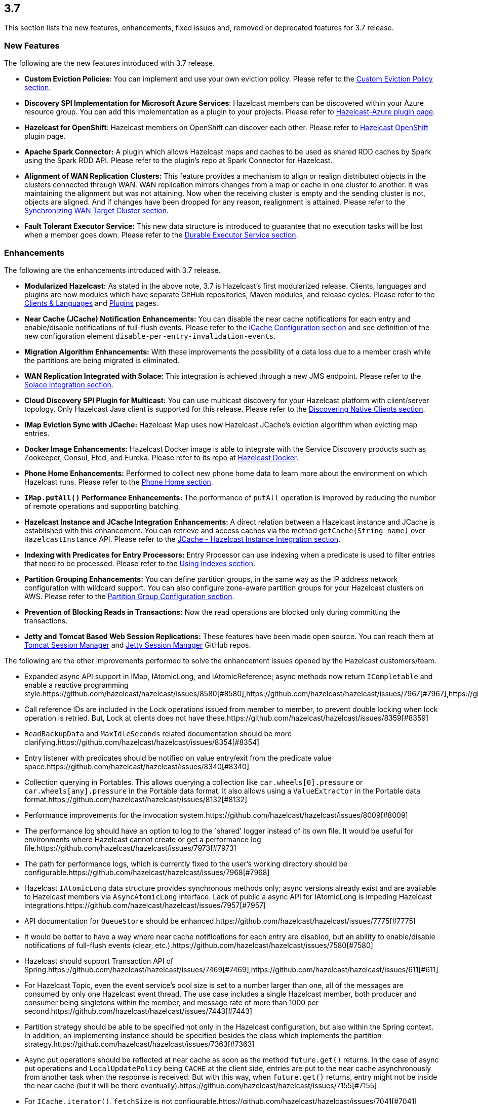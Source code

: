
== 3.7

This section lists the new features, enhancements, fixed issues and,
removed or deprecated features for 3.7 release.

[[features-37]]
=== New Features

The following are the new features introduced with 3.7 release.

* *Custom Eviction Policies*: You can implement and use your own
eviction policy. Please refer to the http://docs.hazelcast.org/docs/3.7/manual/html-single/index.html#custom-eviction-policy[Custom Eviction Policy section].
* *Discovery SPI Implementation for Microsoft Azure Services*: Hazelcast
members can be discovered within your Azure resource group. You can add
this implementation as a plugin to your projects. Please refer to https://github.com/sedouard/hazelcast-azure[Hazelcast-Azure plugin page].
* *Hazelcast for OpenShift*: Hazelcast members on
OpenShift can discover each other. Please refer to
https://hub.docker.com/r/hazelcast/openshift/[Hazelcast OpenShift] plugin page.
* *Apache Spark Connector:* A plugin which allows Hazelcast maps and
caches to be used as shared RDD caches by Spark using the Spark RDD API.
Please refer to the plugin’s repo at Spark Connector for Hazelcast.
* *Alignment of WAN Replication Clusters:* This feature provides a
mechanism to align or realign distributed objects in the clusters
connected through WAN. WAN replication mirrors changes from a map or
cache in one cluster to another. It was maintaining the alignment but
was not attaining. Now when the receiving cluster is empty and the
sending cluster is not, objects are aligned. And if changes have been
dropped for any reason, realignment is attained. Please refer to the http://docs.hazelcast.org/docs/3.7/manual/html-single/index.html#synchronizing-wan-target-cluster[Synchronizing WAN Target Cluster section].
* *Fault Tolerant Executor Service:* This new data structure is
introduced to guarantee that no execution tasks will be lost when a
member goes down. Please refer to the http://docs.hazelcast.org/docs/3.7/manual/html-single/index.html#durable-executor-service[Durable Executor Service section].

[[enhancements-37]]
=== Enhancements

The following are the enhancements introduced with 3.7 release.

* *Modularized Hazelcast:* As stated in the above note, 3.7 is
Hazelcast’s first modularized release. Clients, languages and plugins
are now modules which have separate GitHub repositories, Maven modules,
and release cycles. Please refer to the
http://hazelcast.org/clients-languages/[Clients & Languages] and
http://hazelcast.org/plugins/[Plugins] pages.
* *Near Cache (JCache) Notification Enhancements:* You can disable the
near cache notifications for each entry and enable/disable notifications
of full-flush events. Please refer to the
http://docs.hazelcast.org/docs/3.7/manual/html-single/index.html#icache-configuration[ICache
Configuration section] and see definition of the new configuration
element `disable-per-entry-invalidation-events`.
* *Migration Algorithm Enhancements:* With these improvements the
possibility of a data loss due to a member crash while the partitions
are being migrated is eliminated.
* *WAN Replication Integrated with Solace*: This integration is achieved
through a new JMS endpoint. Please refer to the
http://docs.hazelcast.org/docs/3.7/manual/html-single/index.html#solace-integration[Solace
Integration section].
* *Cloud Discovery SPI Plugin for Multicast:* You can use multicast
discovery for your Hazelcast platform with client/server topology. Only
Hazelcast Java client is supported for this release. Please refer to the
http://docs.hazelcast.org/docs/3.7/manual/html-single/index.html#discovering-native-clients[Discovering
Native Clients section].
* *IMap Eviction Sync with JCache:* Hazelcast Map uses now Hazelcast
JCache’s eviction algorithm when evicting map entries.
* *Docker Image Enhancements:* Hazelcast Docker image is able to
integrate with the Service Discovery products such as Zookeeper, Consul,
Etcd, and Eureka. Please refer to its repo at
https://github.com/hazelcast/hazelcast-docker[Hazelcast Docker].
* *Phone Home Enhancements:* Performed to collect new phone home data to
learn more about the environment on which Hazelcast runs. Please refer
to the http://docs.hazelcast.org/docs/3.7/manual/html-single/index.html#phone-home[Phone Home section].
* *`IMap.putAll()` Performance Enhancements:* The performance of
`putAll` operation is improved by reducing the number of remote
operations and supporting batching.
* *Hazelcast Instance and JCache Integration Enhancements:* A direct
relation between a Hazelcast instance and JCache is established with
this enhancement. You can retrieve and access caches via the method
`getCache(String name)` over `HazelcastInstance` API. Please refer to
the http://docs.hazelcast.org/docs/3.7/manual/html-single/index.html#jcache-hazelcast-instance-integration[JCache - Hazelcast Instance Integration section].
* *Indexing with Predicates for Entry Processors:* Entry Processor can
use indexing when a predicate is used to filter entries that need to be
processed. Please refer to the
http://docs.hazelcast.org/docs/3.7/manual/html-single/index.html#using-indexes[Using
Indexes section].
* *Partition Grouping Enhancements:* You can define partition groups, in
the same way as the IP address network configuration with wildcard
support. You can also configure zone-aware partition groups for your
Hazelcast clusters on AWS. Please refer to the
http://docs.hazelcast.org/docs/3.7/manual/html-single/index.html#partition-group-configuration[Partition
Group Configuration section].
* *Prevention of Blocking Reads in Transactions:* Now the read
operations are blocked only during committing the transactions.
* *Jetty and Tomcat Based Web Session Replications:* These features have
been made open source. You can reach them at
https://github.com/hazelcast/hazelcast-tomcat-sessionmanager/releases[Tomcat
Session Manager] and
https://github.com/hazelcast/hazelcast-jetty-sessionmanager/releases[Jetty
Session Manager] GitHub repos.

The following are the other improvements performed to solve the
enhancement issues opened by the Hazelcast customers/team.

* Expanded async API support in IMap, IAtomicLong, and IAtomicReference;
async methods now return `ICompletable` and enable a reactive
programming style.https://github.com/hazelcast/hazelcast/issues/8580[#8580],https://github.com/hazelcast/hazelcast/issues/7967[#7967],https://github.com/hazelcast/hazelcast/issues/7960[#7960]
* Call reference IDs are included in the Lock operations issued from
member to member, to prevent double locking when lock operation is
retried. But, Lock at clients does not have these.https://github.com/hazelcast/hazelcast/issues/8359[#8359]
* `ReadBackupData` and `MaxIdleSeconds` related documentation should be
more clarifying.https://github.com/hazelcast/hazelcast/issues/8354[#8354]
* Entry listener with predicates should be notified on value entry/exit
from the predicate value space.https://github.com/hazelcast/hazelcast/issues/8340[#8340]
* Collection querying in Portables. This allows querying a collection
like `car.wheels[0].pressure` or `car.wheels[any].pressure` in the
Portable data format. It also allows using a `ValueExtractor` in the
Portable data format.https://github.com/hazelcast/hazelcast/issues/8132[#8132]
* Performance improvements for the invocation system.https://github.com/hazelcast/hazelcast/issues/8009[#8009]
* The performance log should have an option to log to the `shared'
logger instead of its own file. It would be useful for environments
where Hazelcast cannot create or get a performance log file.https://github.com/hazelcast/hazelcast/issues/7973[#7973]
* The path for performance logs, which is currently fixed to the user’s
working directory should be configurable.https://github.com/hazelcast/hazelcast/issues/7968[#7968]
* Hazelcast `IAtomicLong` data structure provides synchronous methods
only; async versions already exist and are available to Hazelcast
members via `AsyncAtomicLong` interface. Lack of public a async API for
IAtomicLong is impeding Hazelcast integrations.https://github.com/hazelcast/hazelcast/issues/7957[#7957]
* API documentation for `QueueStore` should be enhanced.https://github.com/hazelcast/hazelcast/issues/7775[#7775]
* It would be better to have a way where near cache notifications for
each entry are disabled, but an ability to enable/disable notifications
of full-flush events (clear, etc.).https://github.com/hazelcast/hazelcast/issues/7580[#7580]
* Hazelcast should support Transaction API of Spring.https://github.com/hazelcast/hazelcast/issues/7469[#7469],https://github.com/hazelcast/hazelcast/issues/611[#611]
* For Hazelcast Topic, even the event service’s pool size is set to a
number larger than one, all of the messages are consumed by only one
Hazelcast event thread. The use case includes a single Hazelcast member,
both producer and consumer being singletons within the member, and
message rate of more than 1000 per second.https://github.com/hazelcast/hazelcast/issues/7443[#7443]
* Partition strategy should be able to be specified not only in the
Hazelcast configuration, but also within the Spring context. In
addition, an implementing instance should be specified besides the class
which implements the partition strategy.https://github.com/hazelcast/hazelcast/issues/7363[#7363]
* Async put operations should be reflected at near cache as soon as the
method `future.get()` returns. In the case of async put operations and
`LocalUpdatePolicy` being `CACHE` at the client side, entries are put to
the near cache asynchronously from another task when the response is
received. But with this way, when `future.get()` returns, entry might
not be inside the near cache (but it will be there eventually).https://github.com/hazelcast/hazelcast/issues/7155[#7155]
* For `ICache.iterator()`, `fetchSize` is not configurable.https://github.com/hazelcast/hazelcast/issues/7041[#7041]
* Unit tests should have a default timeout.https://github.com/hazelcast/hazelcast/issues/6978[#6978]
* Outgoing ports on Hazelcast clients should be configurable.https://github.com/hazelcast/hazelcast/issues/6845[#6845]
* The method `IMap.set` does not have a corresponding async version,
unlike `put` and `putAsync`. The method `putAsync` is not entirely
suitable as an async set, since put returns the previous value mapped to
the key, and triggers EntryListeners which may not be desirable. IMap
should expose a dedicated `setAsync` to fulfill the contract for set and
have the means to do so asynchronously.https://github.com/hazelcast/hazelcast/issues/6726[#6726]
* Javadoc for `EntryProcessor.java` should be enhanced by adding notes
related to its thread safety.https://github.com/hazelcast/hazelcast/issues/6593[#6593]
* Custom SPI services should be more Spring-friendly.https://github.com/hazelcast/hazelcast/issues/6567[#6567]
* The `spring-aware` should be enabled programmatically too.https://github.com/hazelcast/hazelcast/issues/6514[#6514]
* Hibernate 5 should be supported.https://github.com/hazelcast/hazelcast/issues/5633[#5633]
* The error `This node is not requested endpoint` is shown in Docker
networking.https://github.com/hazelcast/hazelcast/issues/4537[#4537]
* It would be nice if the type parameters of `Predicate` were inherited
by the `IndexAwarePredicate`.https://github.com/hazelcast/hazelcast/issues/1686[#1686]
* The class `MigrationEndpoint` should be a part of Hazelcast SPI
package.https://github.com/hazelcast/hazelcast/issues/1427[#1427]
* When a task is submitted to all members, and an `executeOnEntries` is
invoked in the call with a predicate that is based on an index, then the
index is ignored and a full scan of the local members is
performed.https://github.com/hazelcast/hazelcast/issues/1156[#1156]
* Inconsistency between the declarative and programmatic configuration
of network elements should be solved.https://github.com/hazelcast/hazelcast/issues/945[#945]

[[fixes-37]]
=== Fixes

The following are the issues solved for Hazelcast 3.7 release.

* Issue with continuous query natural filtering event types: When the
property `hazelcast.map.entry.filtering.natural.event.types` is set to
`true`, updating a map entry whose value did not match the predicate to
a new value that matches the predicate should publish an event of type
`ADDED` instead of `UPDATED`.https://github.com/hazelcast/hazelcast/issues/8648[#8648]
* The method `ClientEngineImpl::getConnectedClientStats` reuses the
operation `GetConnectedClientsOperation`. This operation should not be
reused for multiple invocations.https://github.com/hazelcast/hazelcast/issues/8628[#8628]
* There is a possible regression in `PartitionAwareOperationFactory`
when missing code coverage of `MultipleEntryWithPredicateOperation` is
tried to be increased.https://github.com/hazelcast/hazelcast/issues/8622[#8622]
* When a client is inside the cloud, `DiscoveryAddressTranslator` class
does not look for a public/private address flag. Private address should
be used when the client is inside the cloud. If not, then public address
should be used.https://github.com/hazelcast/hazelcast/issues/8595[#8595]
* `MigrationThread` can leak after shutting down or even forcefully
terminating Hazelcast. It retains the entire `HazelcastInstance`.https://github.com/hazelcast/hazelcast/issues/8560[#8560]
* `QueueOperation` keeps the state between executions. If there is a
state, then it should always be set, if-null-then-set idiom should not
be applied for operation state.https://github.com/hazelcast/hazelcast/issues/8546[#8546]
* When the connection is made, the connection type is not known yet. But
the connection type is used in the metrics ID; this id is used as soon
as the connection is made. So it defaults to NONE in the method
`getMetricsId`. It would be better to add a probe `connection type`
and remove the connection type from the method
`TcpIpConnection.getMetricsId`.https://github.com/hazelcast/hazelcast/issues/8540[#8540]
* Commit failure on clients sets the transaction state to ROLLING_BACK,
which makes the transaction non-rollbackable. This is not a problem for
lock-based data structures (map, multimap, etc.) but it is problematic
for collections. State of the transaction should be changed to
COMMIT_FAILED rather than ROLLING_BACK upon a commit failure.https://github.com/hazelcast/hazelcast/issues/8483[#8483]
* `MapAttributeConfig` cannot be loaded in an OSGi environment.https://github.com/hazelcast/hazelcast/issues/8482[#8482]
* Using Hazelcast out of the box with no configuration creates a
Peer-to-Peer cluster. As soon as the configuration file `hazelcast.xml`
is created by the user, in which only the logging type is set, Hazelcast
does not create a cluster but starts in standalone mode.https://github.com/hazelcast/hazelcast/issues/8481[#8481]
* `NullPointerException` at the method
`HazelcastTimeStamper.getNextTimeStamp`.https://github.com/hazelcast/hazelcast/issues/8465[#8465]
* Portable EntryProcessor is not being called on portable objects.
https://github.com/hazelcast/hazelcast/issues/8365[#8365]
* In Hazelcast Hibernate modules, there is no JCache dependencies in the
classpath. When Hazelcast is upgraded to 3.7-SNAPSHOT,
`java.lang.NoClassDefFoundError: javax/cache/Cache` error is thrown when
mocking HazelcastInstance.https://github.com/hazelcast/hazelcast/issues/8352[#8352]
* The method `QueryableEntry.serializationService` throws
`NullPointerException` when MapReduce is run with extractable entries.
Mapping phase of the MapReduce for Portable data formats should be
fixed.https://github.com/hazelcast/hazelcast/issues/8346[#8346]
* There is an error when configuring Replicated Map. The return of the
method `getConfig` in `ReplicatedMapMBean` should be fixed.https://github.com/hazelcast/hazelcast/issues/8298[#8298]
* `TargetDisconnectedException` is thrown for the clients in
3.7-SNAPSHOT.https://github.com/hazelcast/hazelcast/issues/8261[#8261]
* TransactionalMap’s `removeIfSame` test fails.https://github.com/hazelcast/hazelcast/issues/8238[#8238]
* Distributed Executor Service does not take
`ExecutorConfig.isStatisticsEnabled` into account.https://github.com/hazelcast/hazelcast/issues/8223[#8223]
* Using `MapStoreConfig` in a cluster raises the exception
`Transition not allowed from state NOT_LOADED to LOADED`.https://github.com/hazelcast/hazelcast/issues/8196[#8196]
* The method `ICache::destroy` should remove the cache itself from the
owner `CacheManager` because, otherwise, it causes memory leaks due to
the cache proxies which are dead but deemed as working, in
`AbstractHazelcastCacheManager::caches`.https://github.com/hazelcast/hazelcast/issues/8186[#8186]
* Partition promotion is skipped when a node is terminated during the
commit.https://github.com/hazelcast/hazelcast/issues/8174[#8174]
* The tests check the messages of `InvalidConfigurationExeption`s thrown
by the `XmlConfigBuilder`. But these messages are often extracted from
`SAXParseException`s which are localized; Maven build is platform
dependent and fails.https://github.com/hazelcast/hazelcast/issues/8169[#8169]
* The method `IAtomicReference:alter` does not persist the changes. When
a reference is tried to be altered, no alteration happens.https://github.com/hazelcast/hazelcast/issues/8149[#8149]
* Cache should not expire entities when `Duration` value is 0.https://github.com/hazelcast/hazelcast/issues/8148[#8148]
* Deserialization of dynamic proxy instances ignores the configured
class loader.https://github.com/hazelcast/hazelcast/issues/8033[#8033]
* The attribute `binary` is missing in the MultiMap configuration
within Spring context. It does not exist in Hazelcast configuration
schema either.https://github.com/hazelcast/hazelcast/issues/8000[#8000]
* If you setup an interceptor to change the data being inserted, the
entry listeners still fire with the old value.https://github.com/hazelcast/hazelcast/issues/7991[#7991]
* Unlike the `InvocationFuture` at the server side,
`ClientInvocationFuture` immediately propagates `InterruptedException`
if the calling thread gets interrupted. This can be a problem when both
caller and callee need to agree on whether the operation has executed or
not.https://github.com/hazelcast/hazelcast/issues/7963[#7963]
* Hazelcast 3.2.6 uses too much CPU when it is idle.https://github.com/hazelcast/hazelcast/issues/7943[#7943]
* Old version of Portable object from a map cannot be read if new
`UTF_ARRAY` type field is added.https://github.com/hazelcast/hazelcast/issues/7926[#7926]
* The method `IMap.size()` reports a stale result when blocked by the
initialization of `MapStore`.https://github.com/hazelcast/hazelcast/issues/7905[#7905]
* Isolated thread pool for priority generic operations.https://github.com/hazelcast/hazelcast/issues/7857[#7857]
* There is an issue when detecting JCache in the classpath. The
exception `NoClassDefFound` is thrown when upgrading to a newer
Hazelcast version.https://github.com/hazelcast/hazelcast/issues/7810[#7810]
* Programmatic configuration of logging for Hazelcast client does not
work.https://github.com/hazelcast/hazelcast/issues/7764[#7764]
* Better separators should be used in the exceptions for a clearer read
between local and remote stacktraces.https://github.com/hazelcast/hazelcast/issues/7744[#7744]
* Under the section Operation Threading of Hazelcast Reference
Manual, it states that the default number of partition-aware operation
threads is (2 x number of cores). However, when looking at the code and
observing the actual number of threads created runtime, it seems like
the default value is instead 1 x number of cores instead.https://github.com/hazelcast/hazelcast/issues/7741[#7741]
* The method `IMap.executeOnKeys()` does not support the empty set (it
throws a misleading `NullPointerException`), and is inconsistent with
the method `getAll()`.https://github.com/hazelcast/hazelcast/issues/7631[#7631]
* Replicated map updates take a very long time. The problematic method
is `putAll()`. The replication logic in this method checks whether the
data owners are in sync with the replicas. If they are not, this logic
syncs them every 30 seconds. This means, when the updates are not
replicated to callers, it takes up to 30 seconds to make all the members
synchronized. This period should be configurable.https://github.com/hazelcast/hazelcast/issues/7617[#7617]
* `ScheduledExecutorServiceDelegate` violates contract of
`ScheduledExecutorService`. It wraps tasks in `ScheduledTaskRunner`
which delegates to a different executor. As a consequence, a task can be
executed concurrently and this is a violation of a contract of
`ScheduledExecutorService`.https://github.com/hazelcast/hazelcast/issues/7611[#7611]
* If `javax.cache.CacheManager` is created with the default settings,
the underlying `HazelcastInstance` is not shutdown when the method
`close` is called on the `CacheManager`.https://github.com/hazelcast/hazelcast/issues/7606[#7606]
* The method `containsKey()` of `TransactionalMap` is blocked when the
key was previously locked by the method `getForUpdate()`.https://github.com/hazelcast/hazelcast/issues/7588[#7588]
* There is an inconsistent behavior when removing from
`TransactionalMap` while the key is locked on IMap. In order to avoid
trying to remove an entry that may have already been removed in another
uncommitted transaction, `IMap.tryLock` is used before performing
`TransactionalMap.remove`. This works as expected if the operations
occur on a member. But a `TransactionException` is thrown when it occurs
on a client when using XA Transaction.https://github.com/hazelcast/hazelcast/issues/7587[#7587]
* Hazelcast instance should be exposed through
`com.hazelcast.spring.cache.HazelcastCacheManager`.https://github.com/hazelcast/hazelcast/issues/7571[#7571]
* Instance name should not be overridden while creating cache manager
from the specified configuration file. Also, it would be better to
specify instance name via
(]`HazelcastCachingProvider.HAZELCAST_INSTANCE_NAME` property when
instance configuration is taken from the specified configuration file
via `HazelcastCachingProvider.HAZELCAST_CONFIG_LOCATION`. https://github.com/hazelcast/hazelcast/issues/7567[#7567]
* The `addInterceptor()` method in
`com.hazelcast.map.impl.MapContainer()` is not thread safe. For example,
if two concurrent attempts are made to inject the same interceptor,
these will be different interceptor objects with the same ID. In this
case, the call to `interceptorMap.put(id, interceptor)` will increase
the map size by one, but the call to `interceptors.add(interceptor)`
will increase the list size by two.https://github.com/hazelcast/hazelcast/issues/7520[#7520]
* All JMX Beans disappear when the single Hazelcast instance is shut
down in the same JVM.https://github.com/hazelcast/hazelcast/issues/7467[#7467]
* There are unused elements for Management Center configuration:
`cluster-id` and `security-token`.https://github.com/hazelcast/hazelcast/issues/7446[#7446]
* For clients, `InitialMembershipListener.init` is called after
`MembershipListener.memberAdded`. This contradicts the content in the
Reference Manual.https://github.com/hazelcast/hazelcast/issues/7430[#7430]
* DiscoveryService’s `start` and `destroy` methods should be called
during the start and shutdown of client when Discovery SPI is enabled.
https://github.com/hazelcast/hazelcast/issues/7347[#7347]
* Return cache config as response even though found and created cache
config could not put into cache configs inside cache service.https://github.com/hazelcast/hazelcast/issues/7208[#7208]
* In Hazelcast Management Center shutting down a node seems to prevent a
node from restarting.https://github.com/hazelcast/hazelcast/issues/7107[#7101]
* `MapStoreConfig` does not override `hashCode` and `equals` methods.
Implementation for these two methods should be added.https://github.com/hazelcast/hazelcast/issues/7035[#7035]
* Data is lost when the member dies during repartitioning.https://github.com/hazelcast/hazelcast/issues/6628[#6628]
* Some of the map statistics, such as cost and last access time, are
calculated by the traversing map entries. Therefore the calculation time
exceeds the time interval reserved for management center state sending
thread when entry count is too high.https://github.com/hazelcast/hazelcast/issues/6442[#6442], https://github.com/hazelcast/hazelcast/issues/5905[#5905]
* Eviction with `eviction-percentage` does not work.https://github.com/hazelcast/hazelcast/issues/6432[#6432]
* `InvocationFuture`’s asynchronous calls do not detect the lost
operations.https://github.com/hazelcast/hazelcast/issues/6250[#6250]
* The invocation mechanism for blocking operations relies on a periodic
timeout so that the operation gets retried. To prevent the calling
thread (the thread for `future.get`) from waiting indefinitely, it will
periodically ask the `isstillrunning` service if the operation is lost.
https://github.com/hazelcast/hazelcast/issues/6248[6248]
* Under some circumstances Hazelcast is getting a corrupt value for
``IAtomicLong``s when a member leaves the cluster.https://github.com/hazelcast/hazelcast/issues/6074[#6074]
* When the client disconnects normally, the server logs an info and a
warning message containing the text `java.io.EOFException`.https://github.com/hazelcast/hazelcast/issues/6035[#6035]
* Session ID management error (500 HTTP error) is shown by Hazelcast 3.5
filter based replication.https://github.com/hazelcast/hazelcast/issues/5660[#5660]
* Some operating systems (such as HPUX or Solaris) and hardware
platforms have constraints about the aligned memory operations. In these
architectures memory operations must be byte-by-byte as implemented in
`DirectByteBuffer`.https://github.com/hazelcast/hazelcast/issues/5532[#5532]
* Data is lost when a member crashes or is killed during the
repartitioning.https://github.com/hazelcast/hazelcast/issues/5444[#5444]
* Data is lost when a member is terminated. Related scenario is as
followshttps://github.com/hazelcast/hazelcast/issues/5388[#5388]:
+
. Start the first member, and let it populate a map with 100k entries.
. Start the second member, and let it start joining the cluster.
. Terminate the second member during the join operation.
. Observe that data is lost from the first member.
+
* As for now it is very complicated to listen a `getAsync` or `putAsync`
result and to integrate it with completable futures or listenable
futures. An `ICompletableFuture` should be returned since it is an
interface which seems to extend JDK ``future``s and is returned by an
IMap.https://github.com/hazelcast/hazelcast/issues/5315[#5315]
* If multiple Hazelcast members attempt to remove values from a key of a
multimap concurrently, and then the members are shut down, the multimap
can remain in an inconsistent state with entries remaining after all
have been removed.https://github.com/hazelcast/hazelcast/issues/5220[#5220]
* `ClassNotFoundException` is thrown when trying to get an entry from a
`TransactionalMap`.https://github.com/hazelcast/hazelcast/issues/4969[#4969]
* Profiling a Hazelcast application reveals a thread contention in
`SpringManagedContext` on `java.lang.Class.getAnnotation()`. And this
calls a synchronized method called `initAnnotationsIfNecessary()`.
https://github.com/hazelcast/hazelcast/issues/4506[#4506]
* Hazelcast IMap statistics show negative values. After heavy usage of
the cache, the number of misses starts showing up negative.https://github.com/hazelcast/hazelcast/issues/4022[#4022]
* WebFilter may prevent requests from accessing request input stream.
https://github.com/hazelcast/hazelcast/issues/3829[#3829]
* `WrongTargetException` for `PollOperation` in Queues.https://github.com/hazelcast/hazelcast/issues/3754[#3754]
* Hazelcast member continuously logs `WrongTargetException`.https://github.com/hazelcast/hazelcast/issues/3395[#3395]
* When there is a map with write-behind mode and a map store is
configured (eviction is not needed); when the method `flush` is called
in the IMap, the map store’s `store` method can be called concurrently
for the same key, namely for those keys which are in the write-behind
queue and then forcibly stored by the flush. This is because the flush
operation storing all entries in the write-behind queue seems to be
executed in the operation thread, while the periodic processing of the
write-behind queue is done by an executor service defined in the
`WriteBehindQueueManager`.https://github.com/hazelcast/hazelcast/issues/3338[#3338]

[[rd-37]]
=== Removed/Deprecated Features

* `WanNoDelayReplication` implementation of Hazelcast’s WAN Replication
has been removed. You can still achieve this behavior by setting the
batch size to `1` while configuring the `WanBatchReplication`. Please
refer to the
http://docs.hazelcast.org/docs/3.7/manual/html-single/index.html#defining-wan-replication[Defining
WAN Replication section] for more information.
